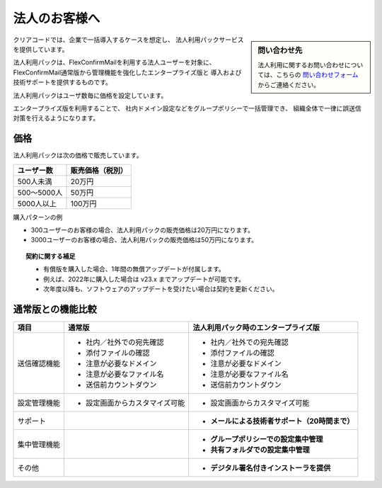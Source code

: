 ==============
法人のお客様へ
==============

.. sidebar:: 問い合わせ先

   法人利用に関するお問い合わせについては、こちらの
   `問い合わせフォーム <https://www.clear-code.com/contact>`_ からご連絡ください。

クリアコードでは、企業で一括導入するケースを想定し、
法人利用パックサービスを提供しています。

法人利用パックは、FlexConfirmMailを利用する法人ユーザーを対象に、
FlexConfirmMail通常版から管理機能を強化したエンタープライズ版と
導入および技術サポートを提供するものです。

法人利用パックはユーザ数毎に価格を設定しています。

エンタープライズ版を利用することで、
社内ドメイン設定などをグループポリシーで一括管理でき、
組織全体で一律に誤送信対策を行えるようになります。

価格
====

法人利用パックは次の価格で販売しています。

.. list-table::
   :header-rows: 1

   * - ユーザー数
     - 販売価格（税別）
   * - 500人未満
     - 20万円
   * - 500〜5000人
     - 50万円
   * - 5000人以上
     - 100万円

購入パターンの例

* 300ユーザーのお客様の場合、法人利用パックの販売価格は20万円になります。
* 3000ユーザーのお客様の場合、法人利用パックの販売価格は50万円になります。

.. topic:: 契約に関する補足

   * 有償版を購入した場合、1年間の無償アップデートが付属します。
   * 例えば、2022年に購入した場合は v23.x までアップデートが可能です。
   * 次年度以降も、ソフトウェアのアップデートを受けたい場合は契約を更新ください。

通常版との機能比較
==================

.. list-table::
   :header-rows: 1

   * - 項目
     - 通常版
     - 法人利用パック時のエンタープライズ版
   * - 送信確認機能
     - - 社内／社外での宛先確認
       - 添付ファイルの確認
       - 注意が必要なドメイン
       - 注意が必要なファイル名
       - 送信前カウントダウン
     - - 社内／社外での宛先確認
       - 添付ファイルの確認
       - 注意が必要なドメイン
       - 注意が必要なファイル名
       - 送信前カウントダウン
   * - 設定管理機能
     - - 設定画面からカスタマイズ可能
     - - 設定画面からカスタマイズ可能
   * - サポート
     -
     - - **メールによる技術者サポート（20時間まで）**
   * - 集中管理機能
     -
     - - **グループポリシーでの設定集中管理**
       - **共有フォルダでの設定集中管理**
   * - その他
     -
     - - **デジタル署名付きインストーラを提供**
